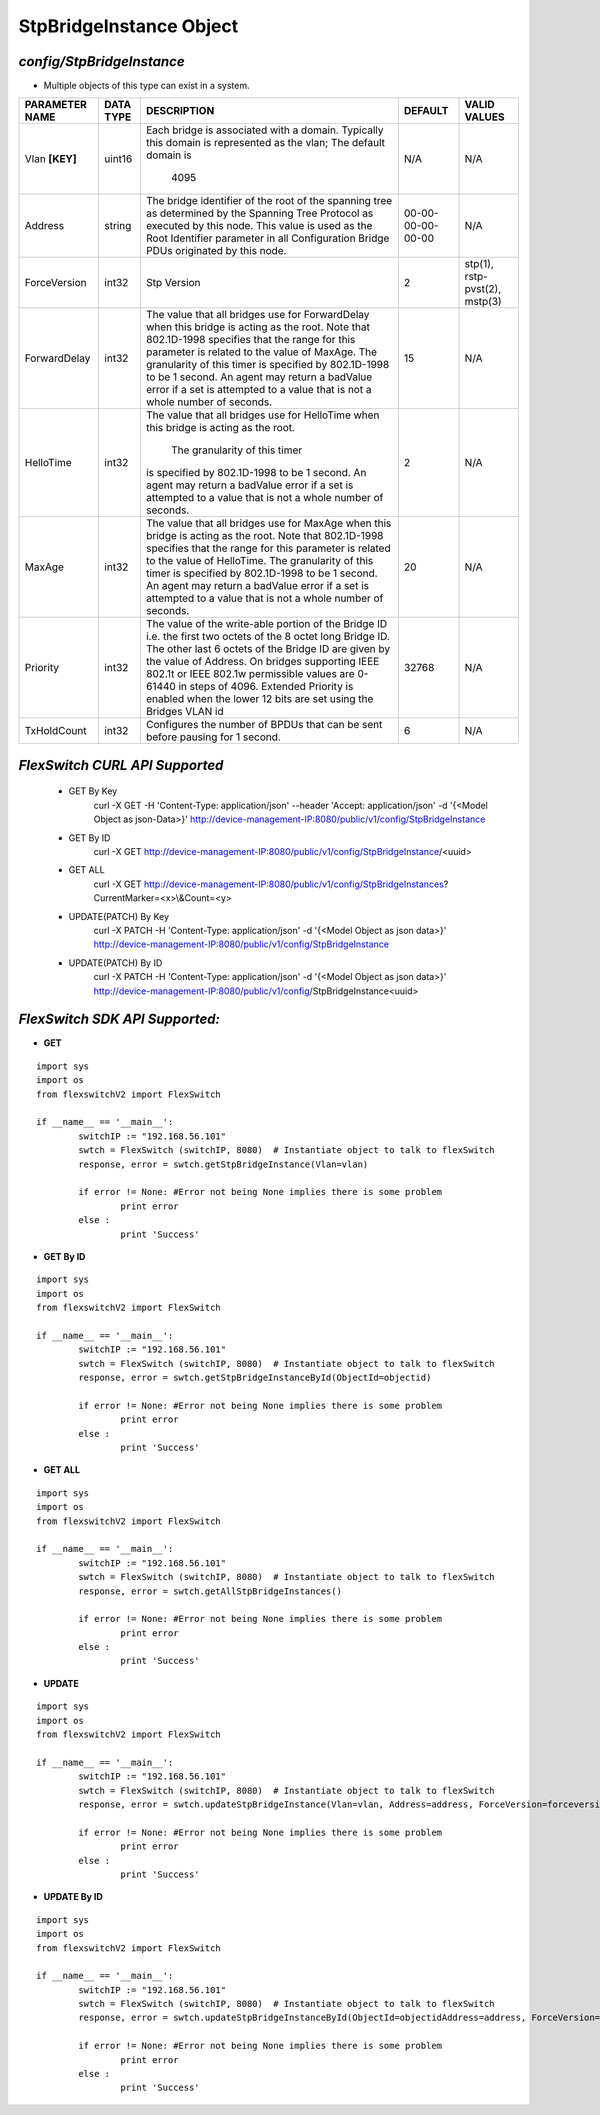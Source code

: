 StpBridgeInstance Object
=============================================================

*config/StpBridgeInstance*
------------------------------------

- Multiple objects of this type can exist in a system.

+--------------------+---------------+--------------------------------+-------------------+-------------------------------+
| **PARAMETER NAME** | **DATA TYPE** |        **DESCRIPTION**         |    **DEFAULT**    |       **VALID VALUES**        |
+--------------------+---------------+--------------------------------+-------------------+-------------------------------+
| Vlan **[KEY]**     | uint16        | Each bridge is associated      | N/A               | N/A                           |
|                    |               | with a domain.  Typically this |                   |                               |
|                    |               | domain is represented as the   |                   |                               |
|                    |               | vlan; The default domain is    |                   |                               |
|                    |               |                           4095 |                   |                               |
+--------------------+---------------+--------------------------------+-------------------+-------------------------------+
| Address            | string        | The bridge identifier of the   | 00-00-00-00-00-00 | N/A                           |
|                    |               | root of the spanning tree as   |                   |                               |
|                    |               | determined by the Spanning     |                   |                               |
|                    |               | Tree Protocol as executed      |                   |                               |
|                    |               | by this node.  This value is   |                   |                               |
|                    |               | used as the Root Identifier    |                   |                               |
|                    |               | parameter in all Configuration |                   |                               |
|                    |               | Bridge PDUs originated by this |                   |                               |
|                    |               | node.                          |                   |                               |
+--------------------+---------------+--------------------------------+-------------------+-------------------------------+
| ForceVersion       | int32         | Stp Version                    |                 2 | stp(1), rstp-pvst(2), mstp(3) |
+--------------------+---------------+--------------------------------+-------------------+-------------------------------+
| ForwardDelay       | int32         | The value that all bridges     |                15 | N/A                           |
|                    |               | use for ForwardDelay when      |                   |                               |
|                    |               | this bridge is acting as the   |                   |                               |
|                    |               | root.  Note that 802.1D-1998   |                   |                               |
|                    |               | specifies that the range for   |                   |                               |
|                    |               | this parameter is related      |                   |                               |
|                    |               | to the value of MaxAge.  The   |                   |                               |
|                    |               | granularity of this timer is   |                   |                               |
|                    |               | specified by 802.1D-1998 to be |                   |                               |
|                    |               | 1 second.  An agent may return |                   |                               |
|                    |               | a badValue error if a set is   |                   |                               |
|                    |               | attempted to a value that is   |                   |                               |
|                    |               | not a whole number of seconds. |                   |                               |
+--------------------+---------------+--------------------------------+-------------------+-------------------------------+
| HelloTime          | int32         | The value that all bridges     |                 2 | N/A                           |
|                    |               | use for HelloTime when this    |                   |                               |
|                    |               | bridge is acting as the root.  |                   |                               |
|                    |               |  The granularity of this timer |                   |                               |
|                    |               | is specified by 802.1D-1998    |                   |                               |
|                    |               | to be 1 second.  An agent may  |                   |                               |
|                    |               | return a badValue error if a   |                   |                               |
|                    |               | set is attempted    to a value |                   |                               |
|                    |               | that is not a whole number of  |                   |                               |
|                    |               | seconds.                       |                   |                               |
+--------------------+---------------+--------------------------------+-------------------+-------------------------------+
| MaxAge             | int32         | The value that all bridges use |                20 | N/A                           |
|                    |               | for MaxAge when this bridge is |                   |                               |
|                    |               | acting as the root.  Note that |                   |                               |
|                    |               | 802.1D-1998 specifies that     |                   |                               |
|                    |               | the range for this parameter   |                   |                               |
|                    |               | is related to the value of     |                   |                               |
|                    |               | HelloTime.  The granularity    |                   |                               |
|                    |               | of this timer is specified by  |                   |                               |
|                    |               | 802.1D-1998 to be 1 second.    |                   |                               |
|                    |               | An agent may return a badValue |                   |                               |
|                    |               | error if a set is attempted    |                   |                               |
|                    |               | to a value that is not a whole |                   |                               |
|                    |               | number of seconds.             |                   |                               |
+--------------------+---------------+--------------------------------+-------------------+-------------------------------+
| Priority           | int32         | The value of the write-able    |             32768 | N/A                           |
|                    |               | portion of the Bridge ID i.e.  |                   |                               |
|                    |               | the first two octets of the    |                   |                               |
|                    |               | 8 octet long Bridge ID.  The   |                   |                               |
|                    |               | other last 6 octets of the     |                   |                               |
|                    |               | Bridge ID are given by the     |                   |                               |
|                    |               | value of Address. On bridges   |                   |                               |
|                    |               | supporting IEEE 802.1t or IEEE |                   |                               |
|                    |               | 802.1w permissible values are  |                   |                               |
|                    |               | 0-61440 in steps of 4096.      |                   |                               |
|                    |               | Extended Priority is enabled   |                   |                               |
|                    |               | when the lower 12 bits are set |                   |                               |
|                    |               | using the Bridges VLAN id      |                   |                               |
+--------------------+---------------+--------------------------------+-------------------+-------------------------------+
| TxHoldCount        | int32         | Configures the number of       |                 6 | N/A                           |
|                    |               | BPDUs that can be sent before  |                   |                               |
|                    |               | pausing for 1 second.          |                   |                               |
+--------------------+---------------+--------------------------------+-------------------+-------------------------------+



*FlexSwitch CURL API Supported*
------------------------------------

	- GET By Key
		 curl -X GET -H 'Content-Type: application/json' --header 'Accept: application/json' -d '{<Model Object as json-Data>}' http://device-management-IP:8080/public/v1/config/StpBridgeInstance
	- GET By ID
		 curl -X GET http://device-management-IP:8080/public/v1/config/StpBridgeInstance/<uuid>
	- GET ALL
		 curl -X GET http://device-management-IP:8080/public/v1/config/StpBridgeInstances?CurrentMarker=<x>\\&Count=<y>
	- UPDATE(PATCH) By Key
		 curl -X PATCH -H 'Content-Type: application/json' -d '{<Model Object as json data>}'  http://device-management-IP:8080/public/v1/config/StpBridgeInstance
	- UPDATE(PATCH) By ID
		 curl -X PATCH -H 'Content-Type: application/json' -d '{<Model Object as json data>}'  http://device-management-IP:8080/public/v1/config/StpBridgeInstance<uuid>


*FlexSwitch SDK API Supported:*
------------------------------------



- **GET**


::

	import sys
	import os
	from flexswitchV2 import FlexSwitch

	if __name__ == '__main__':
		switchIP := "192.168.56.101"
		swtch = FlexSwitch (switchIP, 8080)  # Instantiate object to talk to flexSwitch
		response, error = swtch.getStpBridgeInstance(Vlan=vlan)

		if error != None: #Error not being None implies there is some problem
			print error
		else :
			print 'Success'


- **GET By ID**


::

	import sys
	import os
	from flexswitchV2 import FlexSwitch

	if __name__ == '__main__':
		switchIP := "192.168.56.101"
		swtch = FlexSwitch (switchIP, 8080)  # Instantiate object to talk to flexSwitch
		response, error = swtch.getStpBridgeInstanceById(ObjectId=objectid)

		if error != None: #Error not being None implies there is some problem
			print error
		else :
			print 'Success'




- **GET ALL**


::

	import sys
	import os
	from flexswitchV2 import FlexSwitch

	if __name__ == '__main__':
		switchIP := "192.168.56.101"
		swtch = FlexSwitch (switchIP, 8080)  # Instantiate object to talk to flexSwitch
		response, error = swtch.getAllStpBridgeInstances()

		if error != None: #Error not being None implies there is some problem
			print error
		else :
			print 'Success'




- **UPDATE**

::

	import sys
	import os
	from flexswitchV2 import FlexSwitch

	if __name__ == '__main__':
		switchIP := "192.168.56.101"
		swtch = FlexSwitch (switchIP, 8080)  # Instantiate object to talk to flexSwitch
		response, error = swtch.updateStpBridgeInstance(Vlan=vlan, Address=address, ForceVersion=forceversion, ForwardDelay=forwarddelay, HelloTime=hellotime, MaxAge=maxage, Priority=priority, TxHoldCount=txholdcount)

		if error != None: #Error not being None implies there is some problem
			print error
		else :
			print 'Success'


- **UPDATE By ID**

::

	import sys
	import os
	from flexswitchV2 import FlexSwitch

	if __name__ == '__main__':
		switchIP := "192.168.56.101"
		swtch = FlexSwitch (switchIP, 8080)  # Instantiate object to talk to flexSwitch
		response, error = swtch.updateStpBridgeInstanceById(ObjectId=objectidAddress=address, ForceVersion=forceversion, ForwardDelay=forwarddelay, HelloTime=hellotime, MaxAge=maxage, Priority=priority, TxHoldCount=txholdcount)

		if error != None: #Error not being None implies there is some problem
			print error
		else :
			print 'Success'
